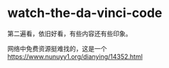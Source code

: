 * watch-the-da-vinci-code
:PROPERTIES:
:CUSTOM_ID: watch-the-da-vinci-code
:END:
第二遍看，依旧好看，有些内容还有些印象。

网络中免费资源挺难找的，这是一个 [[https://www.nunuyy1.org/dianying/14352.html]]

